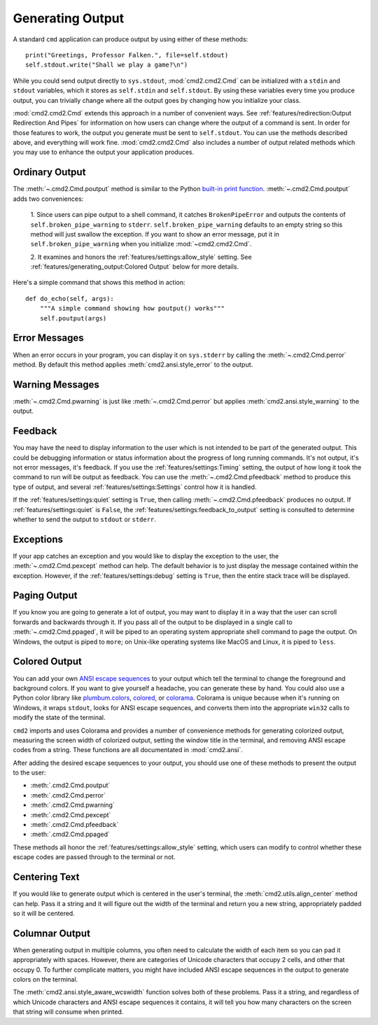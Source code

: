 Generating Output
=================

A standard ``cmd`` application can produce output by using either of these
methods::

  print("Greetings, Professor Falken.", file=self.stdout)
  self.stdout.write("Shall we play a game?\n")

While you could send output directly to ``sys.stdout``, :mod:`cmd2.cmd2.Cmd`
can be initialized with a ``stdin`` and ``stdout`` variables, which it stores
as ``self.stdin`` and ``self.stdout``. By using these variables every time you
produce output, you can trivially change where all the output goes by changing
how you initialize your class.

:mod:`cmd2.cmd2.Cmd` extends this approach in a number of convenient ways. See
:ref:`features/redirection:Output Redirection And Pipes` for information on how
users can change where the output of a command is sent. In order for those
features to work, the output you generate must be sent to ``self.stdout``. You
can use the methods described above, and everything will work fine.
:mod:`cmd2.cmd2.Cmd` also includes a number of output related methods which you
may use to enhance the output your application produces.


Ordinary Output
---------------

The :meth:`~.cmd2.Cmd.poutput` method is similar to the Python
`built-in print function <https://docs.python.org/3/library/functions.html#print>`_. :meth:`~.cmd2.Cmd.poutput` adds two
conveniences:

  1. Since users can pipe output to a shell command, it catches
  ``BrokenPipeError`` and outputs the contents of
  ``self.broken_pipe_warning`` to ``stderr``. ``self.broken_pipe_warning``
  defaults to an empty string so this method will just swallow the exception.
  If you want to show an error message, put it in
  ``self.broken_pipe_warning`` when you initialize :mod:`~cmd2.cmd2.Cmd`.

  2. It examines and honors the :ref:`features/settings:allow_style` setting.
  See :ref:`features/generating_output:Colored Output` below for more details.

Here's a simple command that shows this method in action::

    def do_echo(self, args):
        """A simple command showing how poutput() works"""
        self.poutput(args)


Error Messages
--------------

When an error occurs in your program, you can display it on ``sys.stderr`` by
calling the :meth:`~.cmd2.Cmd.perror` method. By default this method applies
:meth:`cmd2.ansi.style_error` to the output.


Warning Messages
----------------

:meth:`~.cmd2.Cmd.pwarning` is just like :meth:`~.cmd2.Cmd.perror` but applies
:meth:`cmd2.ansi.style_warning` to the output.


Feedback
--------

You may have the need to display information to the user which is not intended
to be part of the generated output. This could be debugging information or
status information about the progress of long running commands. It's not
output, it's not error messages, it's feedback. If you use the
:ref:`features/settings:Timing` setting, the output of how long it took the
command to run will be output as feedback. You can use the
:meth:`~.cmd2.Cmd.pfeedback` method to produce this type of output, and
several :ref:`features/settings:Settings` control how it is handled.

If the :ref:`features/settings:quiet` setting is ``True``, then calling
:meth:`~.cmd2.Cmd.pfeedback` produces no output. If
:ref:`features/settings:quiet` is ``False``, the
:ref:`features/settings:feedback_to_output` setting is consulted to determine
whether to send the output to ``stdout`` or ``stderr``.


Exceptions
----------

If your app catches an exception and you would like to display the exception to
the user, the :meth:`~.cmd2.Cmd.pexcept` method can help. The default behavior
is to just display the message contained within the exception. However, if the
:ref:`features/settings:debug` setting is ``True``, then the entire stack trace
will be displayed.


Paging Output
-------------

If you know you are going to generate a lot of output, you may want to display
it in a way that the user can scroll forwards and backwards through it. If you
pass all of the output to be displayed in a single call to
:meth:`~.cmd2.Cmd.ppaged`, it will be piped to an operating system appropriate
shell command to page the output. On Windows, the output is piped to ``more``;
on Unix-like operating systems like MacOS and Linux, it is piped to ``less``.


Colored Output
--------------

You can add your own `ANSI escape sequences
<https://en.wikipedia.org/wiki/ANSI_escape_code#Colors>`_ to your output which
tell the terminal to change the foreground and background colors. If you want
to give yourself a headache, you can generate these by hand. You could also use
a Python color library like `plumbum.colors
<https://plumbum.readthedocs.io/en/latest/colors.html>`_, `colored
<https://gitlab.com/dslackw/colored>`_, or `colorama
<https://github.com/tartley/colorama>`_. Colorama is unique because when it's
running on Windows, it wraps ``stdout``, looks for ANSI escape sequences, and
converts them into the appropriate ``win32`` calls to modify the state of the
terminal.

``cmd2`` imports and uses Colorama and provides a number of convenience methods
for generating colorized output, measuring the screen width of colorized
output, setting the window title in the terminal, and removing ANSI escape
codes from a string. These functions are all documentated in
:mod:`cmd2.ansi`.

After adding the desired escape sequences to your output, you should use one of
these methods to present the output to the user:

- :meth:`.cmd2.Cmd.poutput`
- :meth:`.cmd2.Cmd.perror`
- :meth:`.cmd2.Cmd.pwarning`
- :meth:`.cmd2.Cmd.pexcept`
- :meth:`.cmd2.Cmd.pfeedback`
- :meth:`.cmd2.Cmd.ppaged`

These methods all honor the :ref:`features/settings:allow_style` setting, which
users can modify to control whether these escape codes are passed through to
the terminal or not.


Centering Text
--------------

If you would like to generate output which is centered in the user's terminal,
the :meth:`cmd2.utils.align_center` method can help. Pass it a string and it
will figure out the width of the terminal and return you a new string,
appropriately padded so it will be centered.


Columnar Output
---------------

When generating output in multiple columns, you often need to calculate the
width of each item so you can pad it appropriately with spaces. However, there
are categories of Unicode characters that occupy 2 cells, and other that occupy
0. To further complicate matters, you might have included ANSI escape sequences
in the output to generate colors on the terminal.

The :meth:`cmd2.ansi.style_aware_wcswidth` function solves both of these
problems. Pass it a string, and regardless of which Unicode characters and ANSI
escape sequences it contains, it will tell you how many characters on the
screen that string will consume when printed.
